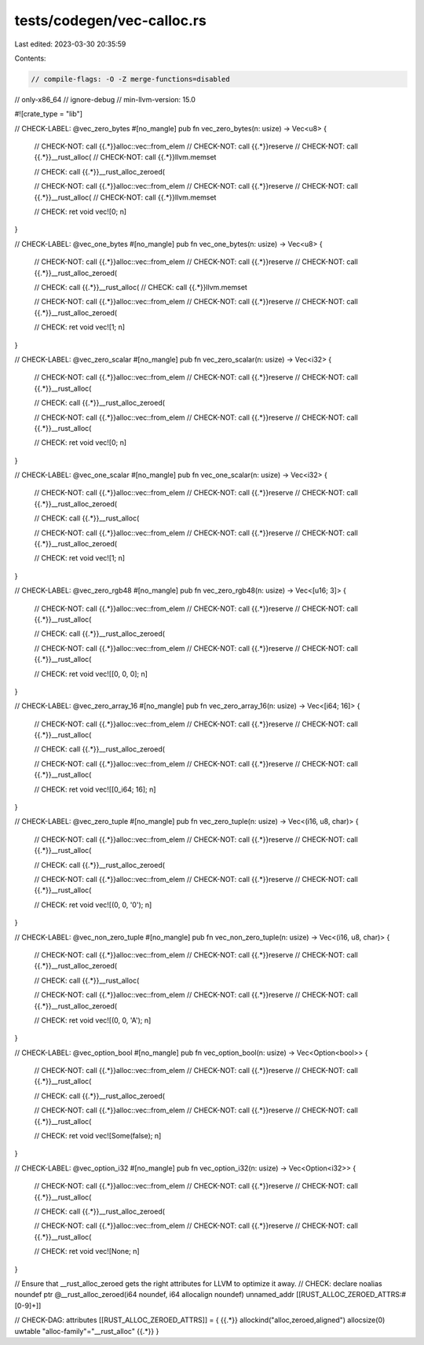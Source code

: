 tests/codegen/vec-calloc.rs
===========================

Last edited: 2023-03-30 20:35:59

Contents:

.. code-block:: rs

    // compile-flags: -O -Z merge-functions=disabled
// only-x86_64
// ignore-debug
// min-llvm-version: 15.0

#![crate_type = "lib"]

// CHECK-LABEL: @vec_zero_bytes
#[no_mangle]
pub fn vec_zero_bytes(n: usize) -> Vec<u8> {
    // CHECK-NOT: call {{.*}}alloc::vec::from_elem
    // CHECK-NOT: call {{.*}}reserve
    // CHECK-NOT: call {{.*}}__rust_alloc(
    // CHECK-NOT: call {{.*}}llvm.memset

    // CHECK: call {{.*}}__rust_alloc_zeroed(

    // CHECK-NOT: call {{.*}}alloc::vec::from_elem
    // CHECK-NOT: call {{.*}}reserve
    // CHECK-NOT: call {{.*}}__rust_alloc(
    // CHECK-NOT: call {{.*}}llvm.memset

    // CHECK: ret void
    vec![0; n]
}

// CHECK-LABEL: @vec_one_bytes
#[no_mangle]
pub fn vec_one_bytes(n: usize) -> Vec<u8> {
    // CHECK-NOT: call {{.*}}alloc::vec::from_elem
    // CHECK-NOT: call {{.*}}reserve
    // CHECK-NOT: call {{.*}}__rust_alloc_zeroed(

    // CHECK: call {{.*}}__rust_alloc(
    // CHECK: call {{.*}}llvm.memset

    // CHECK-NOT: call {{.*}}alloc::vec::from_elem
    // CHECK-NOT: call {{.*}}reserve
    // CHECK-NOT: call {{.*}}__rust_alloc_zeroed(

    // CHECK: ret void
    vec![1; n]
}

// CHECK-LABEL: @vec_zero_scalar
#[no_mangle]
pub fn vec_zero_scalar(n: usize) -> Vec<i32> {
    // CHECK-NOT: call {{.*}}alloc::vec::from_elem
    // CHECK-NOT: call {{.*}}reserve
    // CHECK-NOT: call {{.*}}__rust_alloc(

    // CHECK: call {{.*}}__rust_alloc_zeroed(

    // CHECK-NOT: call {{.*}}alloc::vec::from_elem
    // CHECK-NOT: call {{.*}}reserve
    // CHECK-NOT: call {{.*}}__rust_alloc(

    // CHECK: ret void
    vec![0; n]
}

// CHECK-LABEL: @vec_one_scalar
#[no_mangle]
pub fn vec_one_scalar(n: usize) -> Vec<i32> {
    // CHECK-NOT: call {{.*}}alloc::vec::from_elem
    // CHECK-NOT: call {{.*}}reserve
    // CHECK-NOT: call {{.*}}__rust_alloc_zeroed(

    // CHECK: call {{.*}}__rust_alloc(

    // CHECK-NOT: call {{.*}}alloc::vec::from_elem
    // CHECK-NOT: call {{.*}}reserve
    // CHECK-NOT: call {{.*}}__rust_alloc_zeroed(

    // CHECK: ret void
    vec![1; n]
}

// CHECK-LABEL: @vec_zero_rgb48
#[no_mangle]
pub fn vec_zero_rgb48(n: usize) -> Vec<[u16; 3]> {
    // CHECK-NOT: call {{.*}}alloc::vec::from_elem
    // CHECK-NOT: call {{.*}}reserve
    // CHECK-NOT: call {{.*}}__rust_alloc(

    // CHECK: call {{.*}}__rust_alloc_zeroed(

    // CHECK-NOT: call {{.*}}alloc::vec::from_elem
    // CHECK-NOT: call {{.*}}reserve
    // CHECK-NOT: call {{.*}}__rust_alloc(

    // CHECK: ret void
    vec![[0, 0, 0]; n]
}

// CHECK-LABEL: @vec_zero_array_16
#[no_mangle]
pub fn vec_zero_array_16(n: usize) -> Vec<[i64; 16]> {
    // CHECK-NOT: call {{.*}}alloc::vec::from_elem
    // CHECK-NOT: call {{.*}}reserve
    // CHECK-NOT: call {{.*}}__rust_alloc(

    // CHECK: call {{.*}}__rust_alloc_zeroed(

    // CHECK-NOT: call {{.*}}alloc::vec::from_elem
    // CHECK-NOT: call {{.*}}reserve
    // CHECK-NOT: call {{.*}}__rust_alloc(

    // CHECK: ret void
    vec![[0_i64; 16]; n]
}

// CHECK-LABEL: @vec_zero_tuple
#[no_mangle]
pub fn vec_zero_tuple(n: usize) -> Vec<(i16, u8, char)> {
    // CHECK-NOT: call {{.*}}alloc::vec::from_elem
    // CHECK-NOT: call {{.*}}reserve
    // CHECK-NOT: call {{.*}}__rust_alloc(

    // CHECK: call {{.*}}__rust_alloc_zeroed(

    // CHECK-NOT: call {{.*}}alloc::vec::from_elem
    // CHECK-NOT: call {{.*}}reserve
    // CHECK-NOT: call {{.*}}__rust_alloc(

    // CHECK: ret void
    vec![(0, 0, '\0'); n]
}

// CHECK-LABEL: @vec_non_zero_tuple
#[no_mangle]
pub fn vec_non_zero_tuple(n: usize) -> Vec<(i16, u8, char)> {
    // CHECK-NOT: call {{.*}}alloc::vec::from_elem
    // CHECK-NOT: call {{.*}}reserve
    // CHECK-NOT: call {{.*}}__rust_alloc_zeroed(

    // CHECK: call {{.*}}__rust_alloc(

    // CHECK-NOT: call {{.*}}alloc::vec::from_elem
    // CHECK-NOT: call {{.*}}reserve
    // CHECK-NOT: call {{.*}}__rust_alloc_zeroed(

    // CHECK: ret void
    vec![(0, 0, 'A'); n]
}

// CHECK-LABEL: @vec_option_bool
#[no_mangle]
pub fn vec_option_bool(n: usize) -> Vec<Option<bool>> {
    // CHECK-NOT: call {{.*}}alloc::vec::from_elem
    // CHECK-NOT: call {{.*}}reserve
    // CHECK-NOT: call {{.*}}__rust_alloc(

    // CHECK: call {{.*}}__rust_alloc_zeroed(

    // CHECK-NOT: call {{.*}}alloc::vec::from_elem
    // CHECK-NOT: call {{.*}}reserve
    // CHECK-NOT: call {{.*}}__rust_alloc(

    // CHECK: ret void
    vec![Some(false); n]
}

// CHECK-LABEL: @vec_option_i32
#[no_mangle]
pub fn vec_option_i32(n: usize) -> Vec<Option<i32>> {
    // CHECK-NOT: call {{.*}}alloc::vec::from_elem
    // CHECK-NOT: call {{.*}}reserve
    // CHECK-NOT: call {{.*}}__rust_alloc(

    // CHECK: call {{.*}}__rust_alloc_zeroed(

    // CHECK-NOT: call {{.*}}alloc::vec::from_elem
    // CHECK-NOT: call {{.*}}reserve
    // CHECK-NOT: call {{.*}}__rust_alloc(

    // CHECK: ret void
    vec![None; n]
}

// Ensure that __rust_alloc_zeroed gets the right attributes for LLVM to optimize it away.
// CHECK: declare noalias noundef ptr @__rust_alloc_zeroed(i64 noundef, i64 allocalign noundef) unnamed_addr [[RUST_ALLOC_ZEROED_ATTRS:#[0-9]+]]

// CHECK-DAG: attributes [[RUST_ALLOC_ZEROED_ATTRS]] = { {{.*}} allockind("alloc,zeroed,aligned") allocsize(0) uwtable "alloc-family"="__rust_alloc" {{.*}} }


